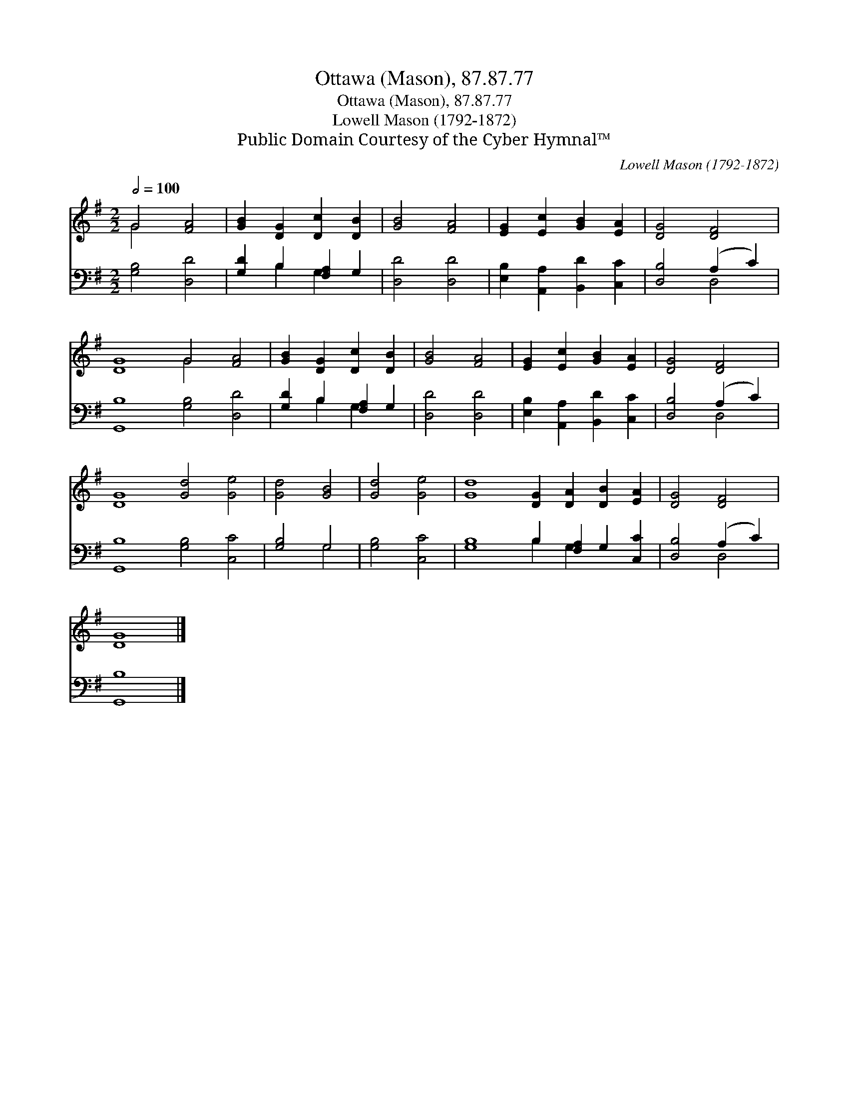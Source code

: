 X:1
T:Ottawa (Mason), 87.87.77
T:Ottawa (Mason), 87.87.77
T:Lowell Mason (1792-1872)
T:Public Domain Courtesy of the Cyber Hymnal™
C:Lowell Mason (1792-1872)
Z:Public Domain
Z:Courtesy of the Cyber Hymnal™
%%score ( 1 2 ) ( 3 4 )
L:1/8
Q:1/2=100
M:2/2
K:G
V:1 treble 
V:2 treble 
V:3 bass 
V:4 bass 
V:1
 G4 [FA]4 | [GB]2 [DG]2 [Dc]2 [DB]2 | [GB]4 [FA]4 | [EG]2 [Ec]2 [GB]2 [EA]2 | [DG]4 [DF]4 | %5
 [DG]8 G4 [FA]4 | [GB]2 [DG]2 [Dc]2 [DB]2 | [GB]4 [FA]4 | [EG]2 [Ec]2 [GB]2 [EA]2 | [DG]4 [DF]4 | %10
 [DG]8 [Gd]4 [Ge]4 | [Gd]4 [GB]4 | [Gd]4 [Ge]4 | [Gd]8 [DG]2 [DA]2 [DB]2 [EA]2 | [DG]4 [DF]4 | %15
 [DG]8 |] %16
V:2
 G4 x4 | x8 | x8 | x8 | x8 | x8 G4 x4 | x8 | x8 | x8 | x8 | x16 | x8 | x8 | x16 | x8 | x8 |] %16
V:3
 [G,B,]4 [D,D]4 | [G,D]2 B,2 [F,A,]2 G,2 | [D,D]4 [D,D]4 | [E,B,]2 [A,,A,]2 [B,,D]2 [C,C]2 | %4
 [D,B,]4 (A,2 C2) | [G,,B,]8 [G,B,]4 [D,D]4 | [G,D]2 B,2 [F,A,]2 G,2 | [D,D]4 [D,D]4 | %8
 [E,B,]2 [A,,A,]2 [B,,D]2 [C,C]2 | [D,B,]4 (A,2 C2) | [G,,B,]8 [G,B,]4 [C,C]4 | [G,B,]4 G,4 | %12
 [G,B,]4 [C,C]4 | [G,B,]8 B,2 [F,A,]2 G,2 [C,C]2 | [D,B,]4 (A,2 C2) | [G,,B,]8 |] %16
V:4
 x8 | x2 B,2 G,2 x2 | x8 | x8 | x4 D,4 | x16 | x2 B,2 G,2 x2 | x8 | x8 | x4 D,4 | x16 | x4 G,4 | %12
 x8 | x8 B,2 G,2 x4 | x4 D,4 | x8 |] %16

